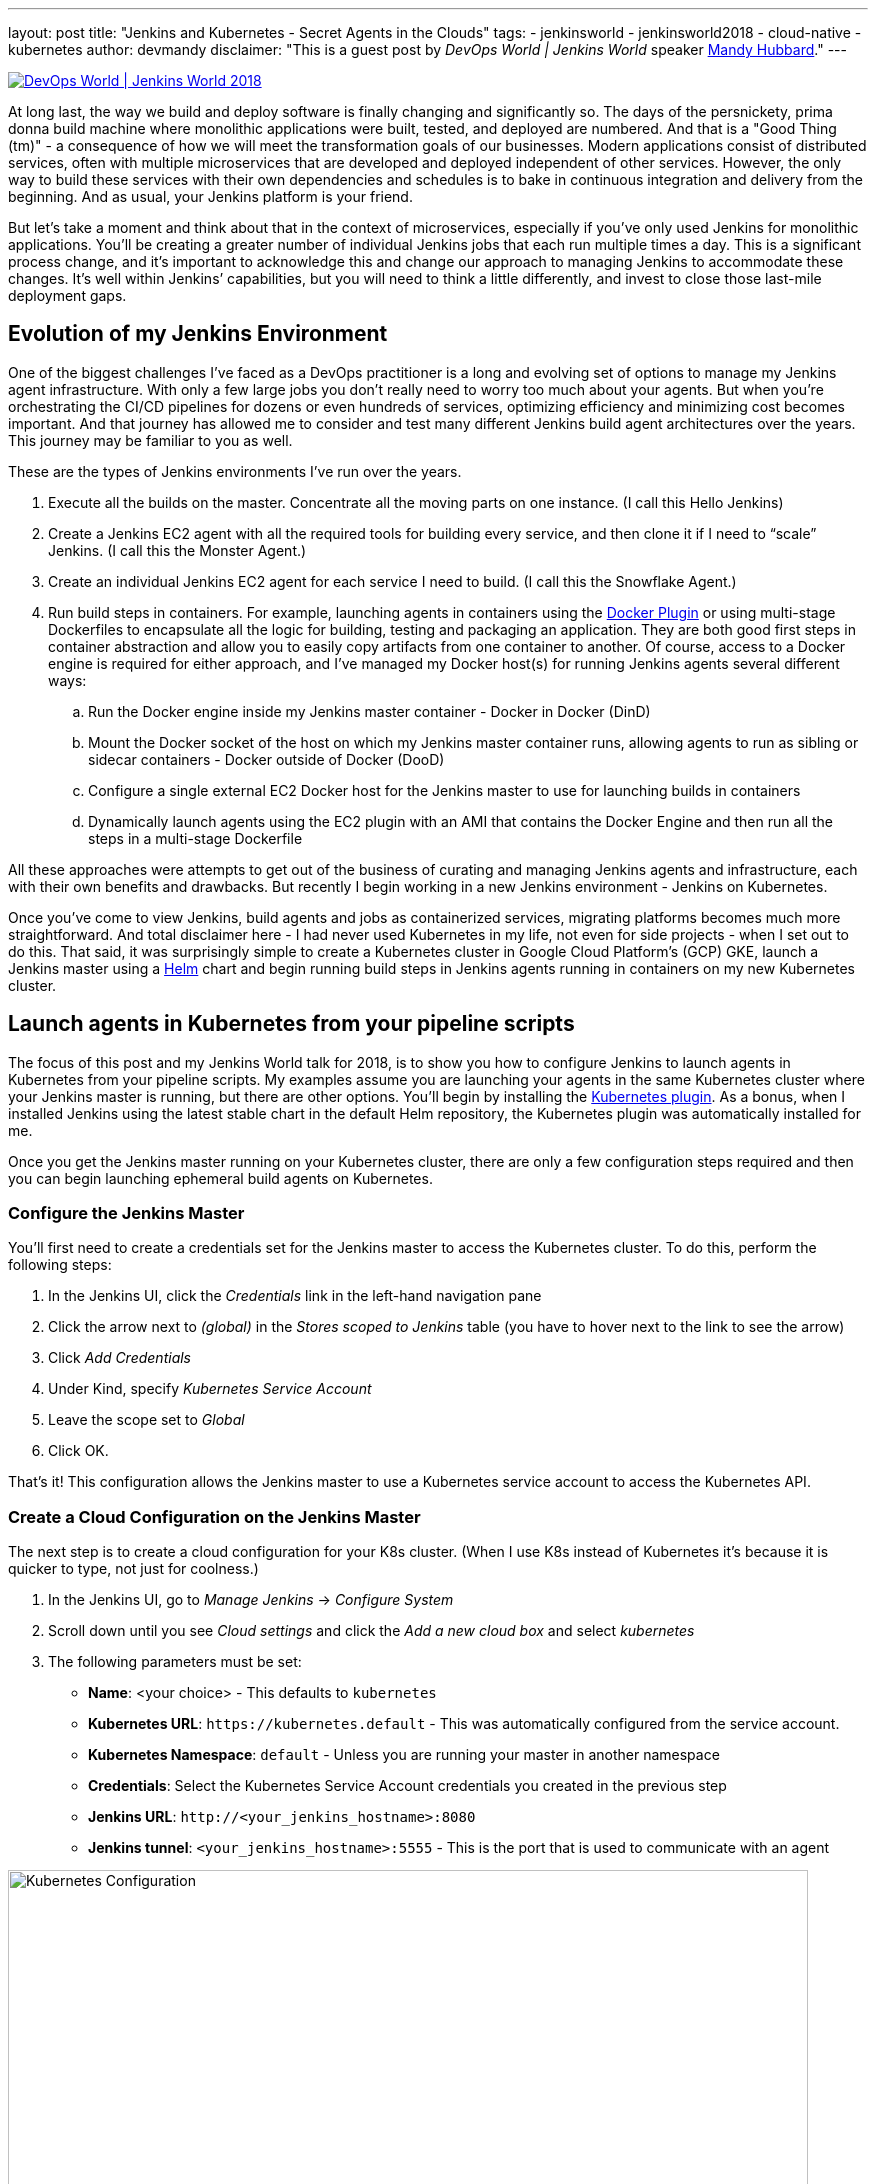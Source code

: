 ---
layout: post
title: "Jenkins and Kubernetes - Secret Agents in the Clouds"
tags:
- jenkinsworld
- jenkinsworld2018
- cloud-native
- kubernetes
author: devmandy
disclaimer: "This is a guest post by _DevOps World | Jenkins World_ speaker
  link:https://devopsworldjenkinsworld2018.sched.com/speaker/mandy_hubbard.1y8j4r23[Mandy Hubbard]."
---

image::/images/conferences/devops-world-2018.jpg[DevOps World | Jenkins World 2018, float="right", link="https://www.cloudbees.com/devops-world"]

At long last, the way we build and deploy software is finally changing and significantly so.
The days of the persnickety, prima donna build machine where monolithic applications were built, tested, and deployed are numbered.
And that is a "Good Thing (tm)" - a consequence of how we will meet the transformation goals of our businesses.
Modern applications consist of distributed services, often with multiple microservices that are developed and deployed independent of other services.
However, the only way to build these services with their own dependencies and schedules is to bake in continuous integration and delivery from the beginning.
And as usual, your Jenkins platform is your friend.

But let’s take a moment and think about that in the context of microservices, especially if you’ve only used Jenkins for monolithic applications.
You’ll be creating a greater number of individual Jenkins jobs that each run multiple times a day.
This is a significant process change, and it’s important to acknowledge this and change our approach to managing Jenkins to accommodate these changes.
It’s well within Jenkins’ capabilities, but you will need to think a little differently, and invest to close those last-mile deployment gaps.


== Evolution of my Jenkins Environment

One of the biggest challenges I’ve faced as a DevOps practitioner is a long and evolving set of options to manage my Jenkins agent infrastructure.
With only a few large jobs you don’t really need to worry too much about your agents.
But when you’re orchestrating the CI/CD pipelines for dozens or even hundreds of services, optimizing efficiency and minimizing cost becomes important.
And that journey has allowed me to consider and test many different Jenkins build agent architectures over the years.
This journey may be familiar to you as well.


These are the types of Jenkins environments I’ve run over the years.

. Execute all the builds on the master.
Concentrate all the moving parts on one instance.
(I call this Hello Jenkins)
. Create a Jenkins EC2 agent with all the required tools for building every service, and then clone it if I need to “scale” Jenkins.
(I call this the Monster Agent.)
. Create an individual Jenkins EC2 agent for each service I need to build.
(I call this the Snowflake Agent.)
. Run build steps in containers.
For example, launching agents in containers using the
link:https://wiki.jenkins.io/display/JENKINS/Docker+Plugin[Docker Plugin] or using multi-stage Dockerfiles to encapsulate all the logic for building, testing and packaging an application.
They are both good first steps in container abstraction and allow you to easily copy artifacts from one container to another.
Of course, access to a Docker engine is required for either approach, and I’ve managed my Docker host(s) for running Jenkins agents several different ways:
.. Run the Docker engine inside my Jenkins master container - Docker in Docker (DinD)
.. Mount the Docker socket of the host on which my Jenkins master container runs, allowing agents to run as sibling or sidecar containers - Docker outside of Docker (DooD)
.. Configure a single external EC2 Docker host for the Jenkins master to use for launching builds in containers
.. Dynamically launch agents using the EC2 plugin with an AMI that contains the Docker Engine and then run all the steps in a multi-stage Dockerfile

All these approaches were attempts to get out of the business of curating and managing Jenkins agents and infrastructure, each with their own benefits and drawbacks.
But recently I begin working in a new Jenkins environment - Jenkins on Kubernetes.

Once you’ve come to view Jenkins, build agents and jobs as containerized services, migrating platforms becomes much more straightforward.
And total disclaimer here - I had never used Kubernetes in my life, not even for side projects - when I set out to do this.
That said, it was surprisingly simple to create a Kubernetes cluster in Google Cloud Platform’s (GCP) GKE, launch a Jenkins master using a
link:https://helm.sh/[Helm] chart and begin running build steps in Jenkins agents running in containers on my new Kubernetes cluster.

== Launch agents in Kubernetes from your pipeline scripts

The focus of this post and my Jenkins World talk for 2018, is to show you how to configure Jenkins to launch agents in Kubernetes from your pipeline scripts.
My examples assume you are launching your agents in the same Kubernetes cluster where your Jenkins master is running, but there are other options.
You’ll begin by installing the
link:https://plugins.jenkins.io/kubernetes[Kubernetes plugin].
As a bonus, when I installed Jenkins using the latest stable chart in the default Helm repository, the Kubernetes plugin was automatically installed for me.


Once you get the Jenkins master running on your Kubernetes cluster, there are only a few configuration steps required and then you can begin launching ephemeral build agents on Kubernetes.

=== Configure the Jenkins Master

You’ll first need to create a credentials set for the Jenkins master to access the Kubernetes cluster.
To do this, perform the following steps:

. In the Jenkins UI, click the _Credentials_ link in the left-hand navigation pane
. Click the arrow next to _(global)_ in the _Stores scoped to Jenkins_ table (you have to hover next to the link to see the arrow)
. Click _Add Credentials_
. Under Kind, specify _Kubernetes Service Account_
. Leave the scope set to _Global_
. Click OK.

That’s it! This configuration allows the Jenkins master to use a Kubernetes service account to access the Kubernetes API.

=== Create a Cloud Configuration on the Jenkins Master

The next step is to create a cloud configuration for your K8s cluster.
(When I use K8s instead of Kubernetes it’s because it is quicker to type, not just for coolness.)

. In the Jenkins UI, go to _Manage Jenkins_ -> _Configure System_
. Scroll down until you see _Cloud settings_ and click the _Add a new cloud box_ and select _kubernetes_
. The following parameters must be set:
** *Name*: <your choice> - This defaults to `kubernetes`
** *Kubernetes URL*: `\https://kubernetes.default` - This was automatically configured from the service account.
** *Kubernetes Namespace*: `default` - Unless you are running your master in another namespace
** *Credentials*:  Select the Kubernetes Service Account credentials you created in the previous step
** *Jenkins URL*: `\http://<your_jenkins_hostname>:8080`
** *Jenkins tunnel*: `<your_jenkins_hostname>:5555` - This is the port that is used to communicate with an agent

image::/images/post-images/2018-09-14-secret-agents/image1.png[Kubernetes Configuration, width=800]

These were the only parameters I had to set to launch an agent in my K8s cluster.
You can certainly modify other parameters to tweak your environment.

Now that you’ve configured your Jenkins master so that it can access your K8s cluster, it’s time to define some pods.
A pod is the basic building block of Kubernetes and consists of one or more containers with shared network and storage.
Each Jenkins agent is launched as a Kubernetes pod.
It will always contain the default JNLP container that runs the Jenkins agent jar and any other containers you specify in the pod definition.
There are at least two ways to configure pod templates – in the Jenkins UI and in your pipeline script.

=== Configure a Pod Template in the Jenkins UI

. In the Jenkins UI, go to _Manage Jenkins_ -> _Configure Systems_
. Scroll down to the cloud settings you configured in the previous step
. Click the _Add Pod Template_ button and select _Kubernetes Pod Template_
. Enter values for the following parameters:
** *Name*: `<your choice>`
** *Namespace*: `default` - unless you configured a different namespace in the previous step
** *Labels*: `<your choice>` - this will be used to identify the agent pod from your Jenkinsfiles
** *Usage*: Select "_Use this node as much as possible_" if you would like for this pod to be your default node when no node is specified.
Select "_Only build jobs with label matching expressions matching this node_" to use this pod only when its label is specified in the pipeline script
** *The name of the pod template to inherit from* - you can leave this blank.
It will be useful once you gain experience with this configuration, but don’t worry about it for now.
** *Containers*: The containers you want to launch inside this pod.
This is described in detail below.
** *EnvVars*: The environment variables you would like to inject into your pod at runtime.
This is described in detail below.
** *Volumes*:  Any volumes you want to mount inside your pod.
This is described further below.

image::/images/post-images/2018-09-14-secret-agents/image2.png[Kubernetes Pod Template, width=800]

Remember that a pod consists of one or more containers that live and die together.
The pod must always include a JNLP container, which is configured by default if you installed the master using the Helm Chart.
However, you will want to add containers with the tool chains required to build your application.


=== Add Your Own Container Template

. In the Jenkins UI, return to the pod template you created in the last step
. Click the _Add Container_ button and select _Container Template_
. Enter values in the following fields:
** *Name*:  `<your choice>`
** *Docker image*: any Docker image you’d like
For example, if you are building an application written in Go, you can enter `'golang:1.11-alpine3.8'`
** *Label*: Enter any label strings you’d like to use to refer to this container template in your pipeline scripts
** *Always pull image*: - Select this option if you want the plugin to pull the image each time a pod is created.

image::/images/post-images/2018-09-14-secret-agents/image3.png[Container Template, width=800]

You can leave the default values for the other parameters, but you can see that the plugin gives you fine-grained control over your pod and the individual containers that run within it.
Any values you might set in your Kubernetes pod configuration can be set via this plugin as well.
You can also inject your configuration data by entering raw YAML.
I encourage you not to get distracted by the sheer number of options you can configure in this plugin.
You only have to configure a small subset of them to get a working environment.


You can click the _Add Environment Variable_ button in the container template to inject environment variables into a specific container.
You can click the _Add Environment Variable_ button in the pod template to inject environment variables into all containers in the pod.
The following environment variables are automatically injected into the default JNLP container to allow it to connect automatically to the Jenkins master:

* `JENKINS_URL`: Jenkins web interface url
* `JENKINS_JNLP_URL`: url for the jnlp definition of the specific slave
* `JENKINS_SECRET`: the secret key for authentication
* `JENKINS_NAME`: the name of the Jenkins agent

If you click the _Add Volume_ button in the pod template, you’ll see several options for adding volumes to your pod.
I use the _Host Path Volume_ option to mount the docker socket inside the pod.
I can then run a container with the Docker client installed and use the host Docker socket to build and push Docker images.


At this point, we’ve created a cloud configuration for our Kubernetes cluster and defined a pod consisting of one or more containers.
Now, how do we use this to run Jenkins jobs? We simply refer to the pod and containers by label in our Jenkins pipeline script.
We use the label we gave to the pod in the node block and the label for the container we wish to use in the container block.
The examples in this post use scripted pipeline, but you can achieve the same outcome using the declarative pipeline syntax:

[source, groovy]
----
node('test-pod') {
    stage('Checkout') {
        checkout scm
    }
    stage('Build'){
        container('go-agent') {
            // This is where we build our code.
        }
    }
}
----

=== Defining the Pod in the Jenkinsfile

Configuring a plugin through the UI is perfectly fine in a proof of concept.
However, it does not result in a software-defined infrastructure that can be versioned and stored right alongside your source code.
Luckily, you can create the entire pod definition directly in your Jenkinsfile.
Is there anything you can’t do in a Jenkinsfile???

Any of the configuration parameters available in the UI or in the YAML definition can be added to the `podTemplate` and `containerTemplate` sections.
In the example below, I’ve defined a pod with two container templates.
The pod label is used in the node block to signify that we want to spin up an instance of this pod.
Any steps defined directly inside the node block but not in a container block with be run in the default JNLP container.


The `container` block is used to signify that the steps inside the block should be run inside the container with the given label.
I’ve defined a container template with the label `'golang'`, which I will use to build the Go executable that I will eventually package into a Docker image.
In the `volumes` definition, I have indicated that I want to mount the Docker socket of the host, but I still need the Docker client to interact with it using the Docker API.
Therefore, I’ve defined a container template with the label `'docker'` which uses an image with the Docker client installed.

[source, groovy]
----
podTemplate(
    name: 'test-pod',
    label: 'test-pod',
    containers: [
        containerTemplate(name: 'golang', image: 'golang:1.9.4-alpine3.7'),
        containerTemplate(name: 'docker', image:'trion/jenkins-docker-client'),
    ],
    volumes: [
        hostPathVolume(mountPath: '/var/run/docker.sock',
        hostPath: '/var/run/docker.sock',
    ],
    {
        //node = the pod label
        node('test-pod'){
            //container = the container label
            stage('Build'){
                container('golang'){
                    // This is where we build our code.
                }
            }
            stage('Build Docker Image'){
                container(‘docker’){
                    // This is where we build the Docker image
                }
            }
        }
    })
----


In my Docker-based pipeline scripts, I was building Docker images and pushing them to a Docker registry, and it was important to me to replicate that exactly with my new Kubernetes setup.
Once I accomplished that, I was ready to build my image using `gcloud`, the Google Cloud SDK, and push that image to the Google Container Registry in anticipation of deploying to my K8s cluster.

To do this, I specified a container template using a gcloud image and changed my docker command to a gcloud command.
It’s that simple!


[source, groovy]
----
podTemplate(
    name: 'test-pod',
    label: 'test-pod',
    containers: [
        containerTemplate(name: 'golang', image: 'golang:1.9.4-alpine3.7'),
        containerTemplate(name: 'gcloud', image:'gcr.io/cloud-builders/gcloud'),
    ],
    {
        //node = the pod label
        node('test-pod'){
            //container = the container label
            stage('Build'){
                container('golang'){
                    // This is where we build our code.
                }
            }
            stage('Build Docker Image'){
                container(‘gcloud’){
                    //This is where we build and push our Docker image.
                }
            }
        }
    })
----



Standing up a Jenkins master on Kubernetes, running ephemeral agents, and building and deploying a sample application only took me a couple of hours.
I spent another weekend really digging in to better understand the platform.
You can be up and running in a matter of days if you are a quick study.
There are a wealth of resources available on running Jenkins on Kubernetes, and I hope this blog post helps to further that knowledge.
Even better, come to
link:https://devopsworldjenkinsworld2018.sched.com/event/F9Ne/jenkins-and-kubernetes-secret-agents-in-the-cloud[my session at Jenkins World] and let's talk in person.

So, what else do you want to know?
Hit me up on Twitter.
I might even add your questions to my Jenkins World session.
I suppose next up is Mesos?


[WARNING]
--
Come meet Mandy and other Jenkins and Kubernetes experts at
link:https://www.cloudbees.com/devops-world[Jenkins World] on September 16-19th,
register with the code `JWFOSS` for a 30% discount off your pass.
--


